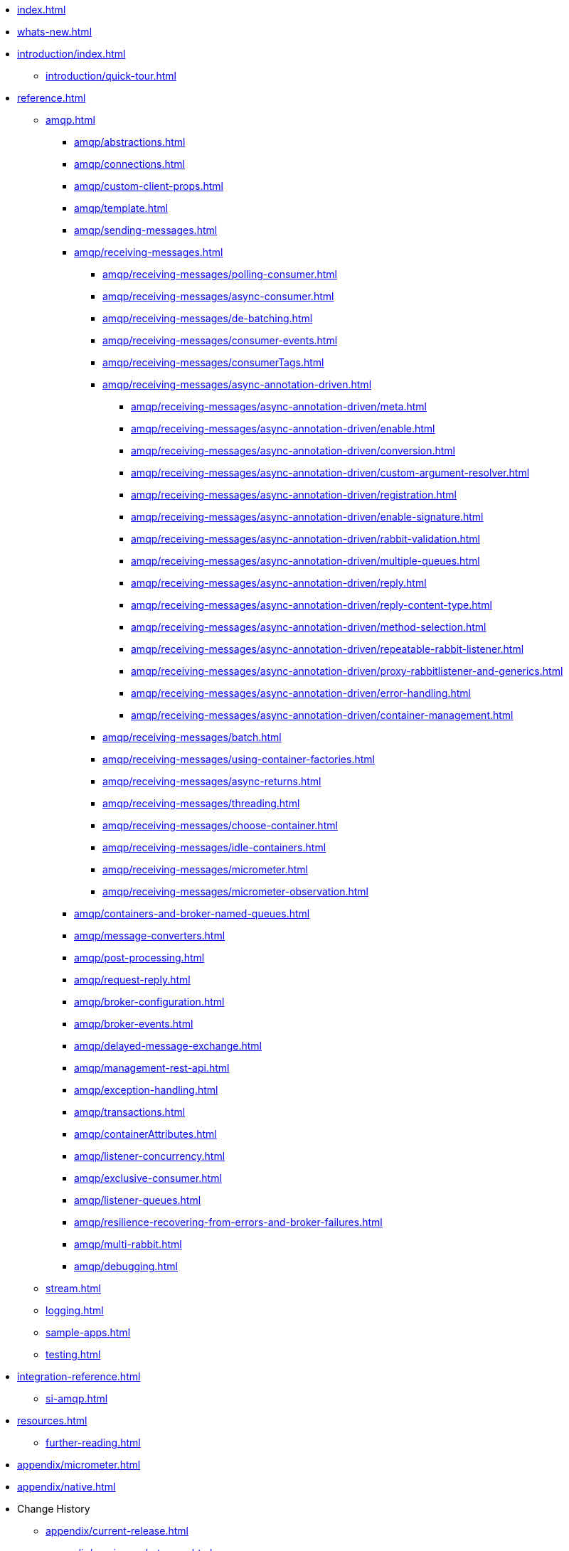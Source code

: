 * xref:index.adoc[]
* xref:whats-new.adoc[]
* xref:introduction/index.adoc[]
** xref:introduction/quick-tour.adoc[]
* xref:reference.adoc[]
** xref:amqp.adoc[]
*** xref:amqp/abstractions.adoc[]
*** xref:amqp/connections.adoc[]
*** xref:amqp/custom-client-props.adoc[]
*** xref:amqp/template.adoc[]
*** xref:amqp/sending-messages.adoc[]
*** xref:amqp/receiving-messages.adoc[]
**** xref:amqp/receiving-messages/polling-consumer.adoc[]
**** xref:amqp/receiving-messages/async-consumer.adoc[]
**** xref:amqp/receiving-messages/de-batching.adoc[]
**** xref:amqp/receiving-messages/consumer-events.adoc[]
**** xref:amqp/receiving-messages/consumerTags.adoc[]
**** xref:amqp/receiving-messages/async-annotation-driven.adoc[]
***** xref:amqp/receiving-messages/async-annotation-driven/meta.adoc[]
***** xref:amqp/receiving-messages/async-annotation-driven/enable.adoc[]
***** xref:amqp/receiving-messages/async-annotation-driven/conversion.adoc[]
***** xref:amqp/receiving-messages/async-annotation-driven/custom-argument-resolver.adoc[]
***** xref:amqp/receiving-messages/async-annotation-driven/registration.adoc[]
***** xref:amqp/receiving-messages/async-annotation-driven/enable-signature.adoc[]
***** xref:amqp/receiving-messages/async-annotation-driven/rabbit-validation.adoc[]
***** xref:amqp/receiving-messages/async-annotation-driven/multiple-queues.adoc[]
***** xref:amqp/receiving-messages/async-annotation-driven/reply.adoc[]
***** xref:amqp/receiving-messages/async-annotation-driven/reply-content-type.adoc[]
***** xref:amqp/receiving-messages/async-annotation-driven/method-selection.adoc[]
***** xref:amqp/receiving-messages/async-annotation-driven/repeatable-rabbit-listener.adoc[]
***** xref:amqp/receiving-messages/async-annotation-driven/proxy-rabbitlistener-and-generics.adoc[]
***** xref:amqp/receiving-messages/async-annotation-driven/error-handling.adoc[]
***** xref:amqp/receiving-messages/async-annotation-driven/container-management.adoc[]
**** xref:amqp/receiving-messages/batch.adoc[]
**** xref:amqp/receiving-messages/using-container-factories.adoc[]
**** xref:amqp/receiving-messages/async-returns.adoc[]
**** xref:amqp/receiving-messages/threading.adoc[]
**** xref:amqp/receiving-messages/choose-container.adoc[]
**** xref:amqp/receiving-messages/idle-containers.adoc[]
**** xref:amqp/receiving-messages/micrometer.adoc[]
**** xref:amqp/receiving-messages/micrometer-observation.adoc[]
*** xref:amqp/containers-and-broker-named-queues.adoc[]
*** xref:amqp/message-converters.adoc[]
*** xref:amqp/post-processing.adoc[]
*** xref:amqp/request-reply.adoc[]
*** xref:amqp/broker-configuration.adoc[]
*** xref:amqp/broker-events.adoc[]
*** xref:amqp/delayed-message-exchange.adoc[]
*** xref:amqp/management-rest-api.adoc[]
*** xref:amqp/exception-handling.adoc[]
*** xref:amqp/transactions.adoc[]
*** xref:amqp/containerAttributes.adoc[]
*** xref:amqp/listener-concurrency.adoc[]
*** xref:amqp/exclusive-consumer.adoc[]
*** xref:amqp/listener-queues.adoc[]
*** xref:amqp/resilience-recovering-from-errors-and-broker-failures.adoc[]
*** xref:amqp/multi-rabbit.adoc[]
*** xref:amqp/debugging.adoc[]
** xref:stream.adoc[]
** xref:logging.adoc[]
** xref:sample-apps.adoc[]
** xref:testing.adoc[]
* xref:integration-reference.adoc[]
** xref:si-amqp.adoc[]
* xref:resources.adoc[]
** xref:further-reading.adoc[]
* xref:appendix/micrometer.adoc[]
* xref:appendix/native.adoc[]
* Change History
** xref:appendix/current-release.adoc[]
** xref:appendix/previous-whats-new.adoc[]
*** xref:appendix/previous-whats-new/changes-in-3-0-since-2-4.adoc[]
*** xref:appendix/previous-whats-new/changes-in-2-4-since-2-3.adoc[]
*** xref:appendix/previous-whats-new/message-converter-changes.adoc[]
*** xref:appendix/previous-whats-new/message-converter-changes-1.adoc[]
*** xref:appendix/previous-whats-new/stream-support-changes.adoc[]
*** xref:appendix/previous-whats-new/changes-in-2-3-since-2-2.adoc[]
*** xref:appendix/previous-whats-new/changes-in-2-2-since-2-1.adoc[]
*** xref:appendix/previous-whats-new/changes-in-2-1-since-2-0.adoc[]
*** xref:appendix/previous-whats-new/changes-in-2-0-since-1-7.adoc[]
*** xref:appendix/previous-whats-new/changes-in-1-7-since-1-6.adoc[]
*** xref:appendix/previous-whats-new/earlier-releases.adoc[]
*** xref:appendix/previous-whats-new/changes-in-1-6-since-1-5.adoc[]
*** xref:appendix/previous-whats-new/changes-in-1-5-since-1-4.adoc[]
*** xref:appendix/previous-whats-new/changes-in-1-4-since-1-3.adoc[]
*** xref:appendix/previous-whats-new/changes-in-1-3-since-1-2.adoc[]
*** xref:appendix/previous-whats-new/changes-to-1-2-since-1-1.adoc[]
*** xref:appendix/previous-whats-new/changes-to-1-1-since-1-0.adoc[]
